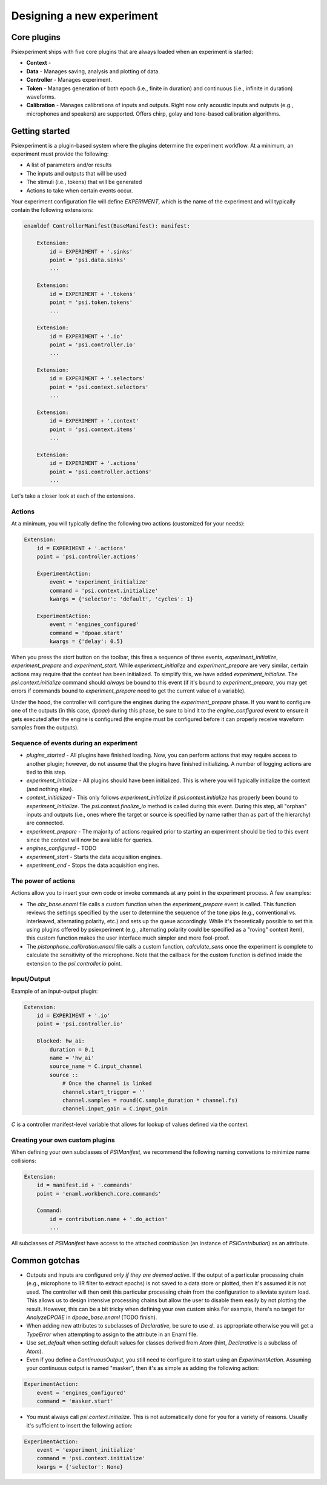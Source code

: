 ==========================
Designing a new experiment
==========================

Core plugins
------------
Psiexperiment ships with five core plugins that are always loaded when an experiment is started:

* **Context** - 
* **Data** - Manages saving, analysis and plotting of data.
* **Controller** - Manages experiment.
* **Token** - Manages generation of both epoch (i.e., finite in duration) and continuous (i.e., infinite in duration) waveforms.
* **Calibration** - Manages calibrations of inputs and outputs. Right now only acoustic inputs and outputs (e.g., microphones and speakers) are supported. Offers chirp, golay and tone-based calibration algorithms.


Getting started
---------------

Psiexperiment is a plugin-based system where the plugins determine the experiment workflow. At a minimum, an experiment must provide the following:

* A list of parameters and/or results
* The inputs and outputs that will be used
* The stimuli (i.e., tokens) that will be generated
* Actions to take when certain events occur.
 
Your experiment configuration file will define `EXPERIMENT`, which is the name of the experiment and will typically contain the following extensions:

.. code-block:: enaml

    enamldef ControllerManifest(BaseManifest): manifest:

        Extension:
            id = EXPERIMENT + '.sinks'
            point = 'psi.data.sinks'
            ...

        Extension:
            id = EXPERIMENT + '.tokens'
            point = 'psi.token.tokens'
            ...

        Extension:
            id = EXPERIMENT + '.io'
            point = 'psi.controller.io'
            ...

        Extension:
            id = EXPERIMENT + '.selectors'
            point = 'psi.context.selectors'
            ...

        Extension:
            id = EXPERIMENT + '.context'
            point = 'psi.context.items'
            ...

        Extension:
            id = EXPERIMENT + '.actions'
            point = 'psi.controller.actions'
            ...

Let's take a closer look at each of the extensions.


Actions
.......

At a minimum, you will typically define the following two actions (customized for your needs):

.. code-block:: enaml

    Extension:
        id = EXPERIMENT + '.actions'
        point = 'psi.controller.actions'

        ExperimentAction:
            event = 'experiment_initialize'
            command = 'psi.context.initialize'
            kwargs = {'selector': 'default', 'cycles': 1}

        ExperimentAction:
            event = 'engines_configured'
            command = 'dpoae.start'
            kwargs = {'delay': 0.5}

When you press the `start` button on the toolbar, this fires a sequence of three events, `experiment_initialize`, `experiment_prepare` and `experiment_start`.  While `experiment_initialize` and `experiment_prepare` are very similar, certain actions may require that the context has been initialized. To simplify this, we have added `experiment_initialize`. The `psi.context.initialize` command should *always* be bound to this event (if it's bound to `experiment_prepare`, you may get errors if commands bound to `experiment_prepare` need to get the current value of a variable).

Under the hood, the controller will configure the engines during the `experiment_prepare` phase. If you want to configure one of the outputs (in this case, `dpoae`) during this phase, be sure to bind it to the `engine_configured` event to ensure it gets executed after the engine is configured (the engine must be configured before it can properly receive waveform samples from the outputs).


Sequence of events during an experiment
.......................................
* `plugins_started` - All plugins have finished loading. Now, you can perform actions that may require access to another plugin; however, do not assume that the plugins have finished initializing. A number of logging actions are tied to this step.

* `experiment_initialize` - All plugins should have been initialized. This is where you will typically initialize the context (and nothing else).

* `context_initialized` - This only follows `experiment_initialize` if `psi.context.initialize` has properly been bound to `experiment_initialize`. The `psi.context.finalize_io` method is called during this event. During this step, all "orphan" inputs and outputs (i.e., ones where the target or source is specified by name rather than as part of the hierarchy) are connected.

* `experiment_prepare` - The majority of actions required prior to starting an experiment should be tied to this event since the context will now be available for queries.

* `engines_configured` - TODO

* `experiment_start` - Starts the data acquisition engines.

* `experiment_end` - Stops the data acquisition engines.


The power of actions
....................
Actions allow you to insert your own code or invoke commands at any point in the experiment process. A few examples:

* The `abr_base.enaml` file calls a custom function when the `experiment_prepare` event is called. This function reviews the settings specified by the user to determine the sequence of the tone pips (e.g., conventional vs. interleaved, alternating polarity, etc.) and sets up the queue accordingly. While it's theoretically possible to set this using plugins offered by psiexperiment (e.g., alternating polarity could be specified as a "roving" context item), this custom function makes the user interface much simpler and more fool-proof.

* The `pistonphone_calibration.enaml` file calls a custom function, `calculate_sens` once the experiment is complete to calculate the sensitivity of the microphone. Note that the callback for the custom function is defined inside the extension to the `psi.controller.io` point.


Input/Output
............

Example of an input-output plugin:

.. code-block:: enaml

    Extension:
        id = EXPERIMENT + '.io'
        point = 'psi.controller.io'

        Blocked: hw_ai:
            duration = 0.1
            name = 'hw_ai'
            source_name = C.input_channel
            source ::
                # Once the channel is linked
                channel.start_trigger = ''
                channel.samples = round(C.sample_duration * channel.fs)
                channel.input_gain = C.input_gain

`C` is a controller manifest-level variable that allows for lookup of values defined via the context.


Creating your own custom plugins
................................

When defining your own subclasses of `PSIManifest`, we recommend the following naming convetions to minimize name collisions:

.. code-block:: enaml

    Extension:
        id = manifest.id + '.commands'
        point = 'enaml.workbench.core.commands'

        Command:
            id = contribution.name + '.do_action'
            ...

All subclasses of `PSIManifest` have access to the attached `contribution` (an instance of `PSIContribution`) as an attribute.

Common gotchas
--------------
* Outputs and inputs are configured *only if they are deemed active*. If the output of a particular processing chain (e.g., microphone to IIR filter to extract epochs) is not saved to a data store or plotted, then it's assumed it is not used. The controller will then omit this particular processing chain from the configuration to alleviate system load. This allows us to design intensive processing chains but allow the user to disable them easily by not plotting the result. However, this can be a bit tricky when defining your own custom sinks For example, there's no target for `AnalyzeDPOAE` in `dpoae_base.enaml` (TODO finish).
* When adding new attributes to subclasses of `Declarative`, be sure to use `d_` as appropriate otherwise you will get a `TypeError` when attempting to assign to the attribute in an Enaml file.
* Use `set_default` when setting default values for classes derived from `Atom` (hint, `Declarative` is a subclass of `Atom`). 
* Even if you define a `ContinuousOutput`, you still need to configure it to start using an `ExperimentAction`. Assuming your continuous output is named "masker", then it's as simple as adding the following action:

.. code-block:: enaml

    ExperimentAction:
        event = 'engines_configured'
        command = 'masker.start'

* You must always call `psi.context.initialize`. This is not automatically done for you for a variety of reasons. Usually it's sufficient to insert the following action:

.. code-block:: enaml

    ExperimentAction:
        event = 'experiment_initialize'
        command = 'psi.context.initialize'
        kwargs = {'selector': None}
